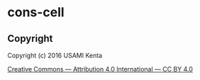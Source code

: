 * cons-cell

[[./cons-small.png]]

[[./cons.png]]

[[./cons-large.png]]

** Copyright
Copyright (c) 2016 USAMI Kenta

[[http://creativecommons.org/licenses/by/4.0/][Creative Commons — Attribution 4.0 International — CC BY 4.0]]
